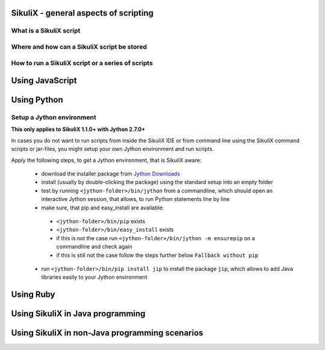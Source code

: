 SikuliX - general aspects of scripting
======================================

What is a SikuliX script
------------------------

Where and how can a SikuliX script be stored
--------------------------------------------

How to run a SikuliX script or a series of scripts
--------------------------------------------------

Using JavaScript
================

Using Python
============

Setup a Jython environment
--------------------------

**This only applies to SikuliX 1.1.0+ with Jython 2.7.0+**

In cases you do not want to run scripts from inside the SikuliX IDE or from command line using the SikuliX command scripts or jar-files, you might setup your own Jython environment and run scripts.

Apply the following steps, to get a Jython environment, that is SikuliX aware:

 - download the installer package from `Jython Downloads <http://www.jython.org/downloads.html>`_
 - install (usually by double-clicking the package) using the standard setup into an empty folder 
 - test by running ``<jython-folder>/bin/jython`` from a commandline, which should open an interactive Jython session, that allows, to run Python statements line by line
 - make sure, that pip and easy_install are available:
  - ``<jython-folder>/bin/pip`` exists
  - ``<jython-folder>/bin/easy_install`` exists
  - if this is not the case run ``<jython-folder>/bin/jython -m ensurepip`` on a commandline and check again
  - if this is still not the case follow the steps further below ``Fallback without pip``
 - run ``<jython-folder>/bin/pip install jip`` to install the package ``jip``, which allows to add Java libraries easily to your Jython environment 

Using Ruby
==========

Using SikuliX in Java programming
=================================

Using SikuliX in non-Java programming scenarios
===============================================



